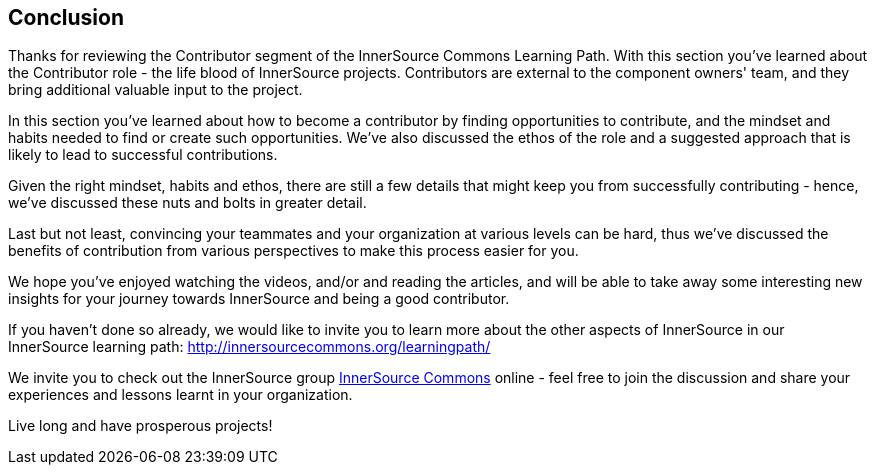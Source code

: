 == Conclusion

Thanks for reviewing the Contributor segment of the InnerSource Commons Learning Path. With this section you've learned about the Contributor role - the life blood of InnerSource projects.  Contributors are external to the component owners' team, and they bring additional valuable input to the project.

In this section you've learned about how to become a contributor by finding opportunities to contribute, and the mindset and habits needed to find or create such opportunities.
We've also discussed the ethos of the role and a suggested approach that is likely to lead to successful contributions.

Given the right mindset, habits and ethos, there are still a few details that might keep you from successfully contributing - hence, we've discussed these nuts and bolts in greater detail.

Last but not least, convincing your teammates and your organization at various levels can be hard, thus we've discussed the benefits of contribution from various perspectives to make this process easier for you.

We hope you've enjoyed watching the videos, and/or and reading the articles, and will be able to take away some interesting new insights for your journey towards InnerSource and being a good contributor.

If you haven't done so already, we would like to invite you to learn more about the other aspects of InnerSource in our InnerSource learning path: http://innersourcecommons.org/learningpath/

We invite you to check out the InnerSource group http://innersourcecommons.org[InnerSource Commons] online - feel free to join the discussion and share your experiences and lessons learnt in your organization.

Live long and have prosperous projects!
